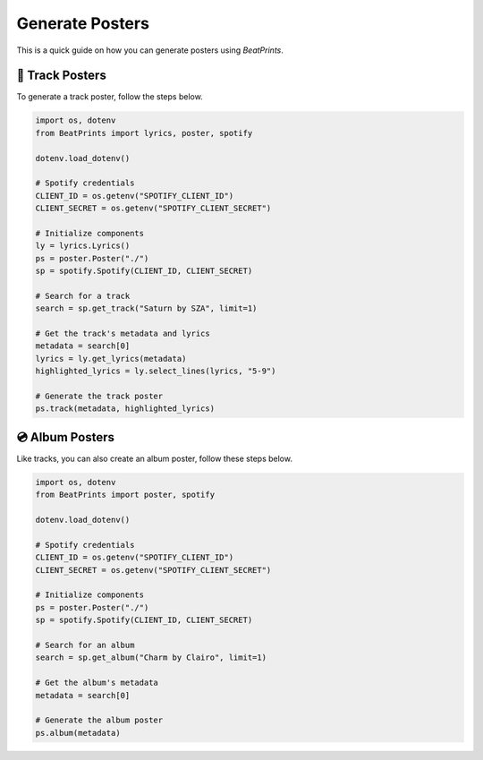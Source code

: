 Generate Posters
================

This is a quick guide on how you can generate posters using *BeatPrints*.

🎷 Track Posters
^^^^^^^^^^^^^^^^^

To generate a track poster, follow the steps below.

.. code-block:: python

   import os, dotenv
   from BeatPrints import lyrics, poster, spotify

   dotenv.load_dotenv()

   # Spotify credentials
   CLIENT_ID = os.getenv("SPOTIFY_CLIENT_ID")
   CLIENT_SECRET = os.getenv("SPOTIFY_CLIENT_SECRET")

   # Initialize components
   ly = lyrics.Lyrics()
   ps = poster.Poster("./")
   sp = spotify.Spotify(CLIENT_ID, CLIENT_SECRET)

   # Search for a track
   search = sp.get_track("Saturn by SZA", limit=1)

   # Get the track's metadata and lyrics
   metadata = search[0]
   lyrics = ly.get_lyrics(metadata)
   highlighted_lyrics = ly.select_lines(lyrics, "5-9")

   # Generate the track poster
   ps.track(metadata, highlighted_lyrics)

💿️ Album Posters 
^^^^^^^^^^^^^^^^^

Like tracks, you can also create an album poster, follow these steps below.

.. code-block:: python

   import os, dotenv
   from BeatPrints import poster, spotify

   dotenv.load_dotenv()

   # Spotify credentials
   CLIENT_ID = os.getenv("SPOTIFY_CLIENT_ID")
   CLIENT_SECRET = os.getenv("SPOTIFY_CLIENT_SECRET")

   # Initialize components
   ps = poster.Poster("./")
   sp = spotify.Spotify(CLIENT_ID, CLIENT_SECRET)

   # Search for an album
   search = sp.get_album("Charm by Clairo", limit=1)

   # Get the album's metadata
   metadata = search[0]

   # Generate the album poster
   ps.album(metadata)

.. seealso::

  For more details, see the :ref:`reference` section on using BeatPrints.
